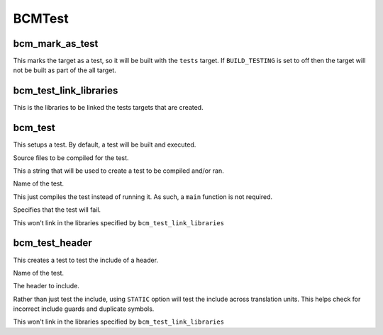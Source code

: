 =======
BCMTest
=======

----------------
bcm_mark_as_test
----------------

.. program:: bcm_mark_as_test

This marks the target as a test, so it will be built with the ``tests`` target. If ``BUILD_TESTING`` is set to off then the target will not be built as part of the all target.

-----------------------
bcm_test_link_libraries
-----------------------

.. program:: bcm_test_link_libraries

This is the libraries to be linked the tests targets that are created.

--------
bcm_test
--------

.. program:: bcm_test

This setups a test. By default, a test will be built and executed.

.. option:: SOURCES <source-files>...

Source files to be compiled for the test.

.. option:: CONTENT <content>

This a string that will be used to create a test to be compiled and/or ran.

.. option:: NAME <name>

Name of the test.

.. option:: COMPILE_ONLY

This just compiles the test instead of running it. As such, a ``main`` function is not required.

.. option:: WILL_FAIL

Specifies that the test will fail.

.. option:: NO_TEST_LIBS

This won't link in the libraries specified by ``bcm_test_link_libraries``

---------------
bcm_test_header
---------------

.. program:: bcm_test_header

This creates a test to test the include of a header.

.. option:: NAME <name>

Name of the test.

.. option:: HEADER <header-file>

The header to include.

.. option:: STATIC

Rather than just test the include, using ``STATIC`` option will test the include across translation units. This helps check for incorrect include guards and duplicate symbols.

.. option:: NO_TEST_LIBS

This won't link in the libraries specified by ``bcm_test_link_libraries``


